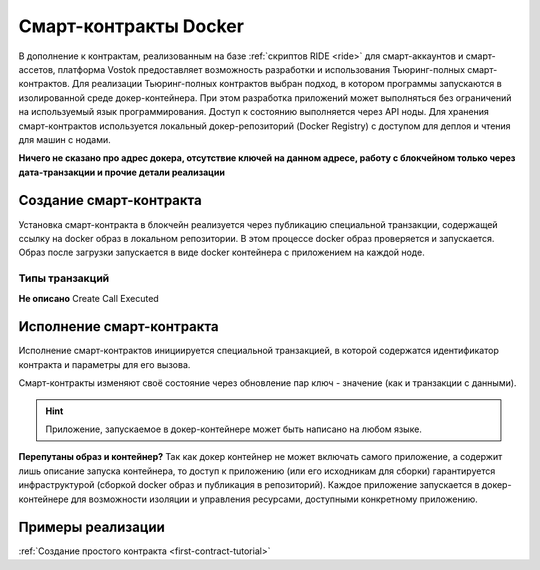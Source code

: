 .. _docker:

Cмарт-контракты Docker
=======================================

В дополнение к контрактам, реализованным на базе :ref:`скриптов RIDE <ride>` для смарт-аккаунтов и смарт-ассетов, платформа Vostok предоставляет возможность разработки 
и использования Тьюринг-полных смарт-контрактов.
Для реализации Тьюринг-полных контрактов выбран подход, в котором программы запускаются в изолированной среде докер-контейнера. 
При этом разработка приложений может выполняться без ограничений на используемый язык программирования.  
Доступ к состоянию выполняется через API ноды. Для хранения смарт-контрактов используется локальный докер-репозиторий (Docker Registry) с доступом для деплоя и чтения для машин с нодами.

**Ничего не сказано про адрес докера, отсутствие ключей на данном адресе, работу с блокчейном только через дата-транзакции и прочие детали реализации**

.. image:: ../img/docker-1.png
    :scale: 80%
    :align: right

Создание смарт-контракта
--------------------------

Установка смарт-контракта в блокчейн реализуется через публикацию специальной транзакции, содержащей ссылку на docker образ в локальном репозитории. 
В этом процессе docker образ проверяется и запускается. Образ после загрузки запускается в виде docker контейнера с приложением на каждой ноде.

Типы транзакций
~~~~~~~~~~~~~~~~
**Не описано**
Create
Call
Executed

Исполнение смарт-контракта
-----------------------------

Исполнение смарт-контрактов инициируется специальной транзакцией, в которой содержатся идентификатор контракта и параметры для его вызова.

Смарт-контракты изменяют своё состояние через обновление пар ключ - значение (как и транзакции с данными).


.. hint:: Приложение, запускаемое в докер-контейнере может быть написано на любом языке. 

**Перепутаны образ и контейнер?**
Так как докер контейнер не может включать самого приложение, а содержит лишь описание запуска контейнера, то доступ к приложению 
(или его исходникам для сборки) гарантируется инфраструктурой (сборкой docker образ и публикация в репозиторий). 
Каждое приложение запускается в докер-контейнере для возможности изоляции и управления ресурсами, доступными конкретному приложению. 


Примеры реализации
-----------------------------

:ref:`Создание простого контракта <first-contract-tutorial>`
